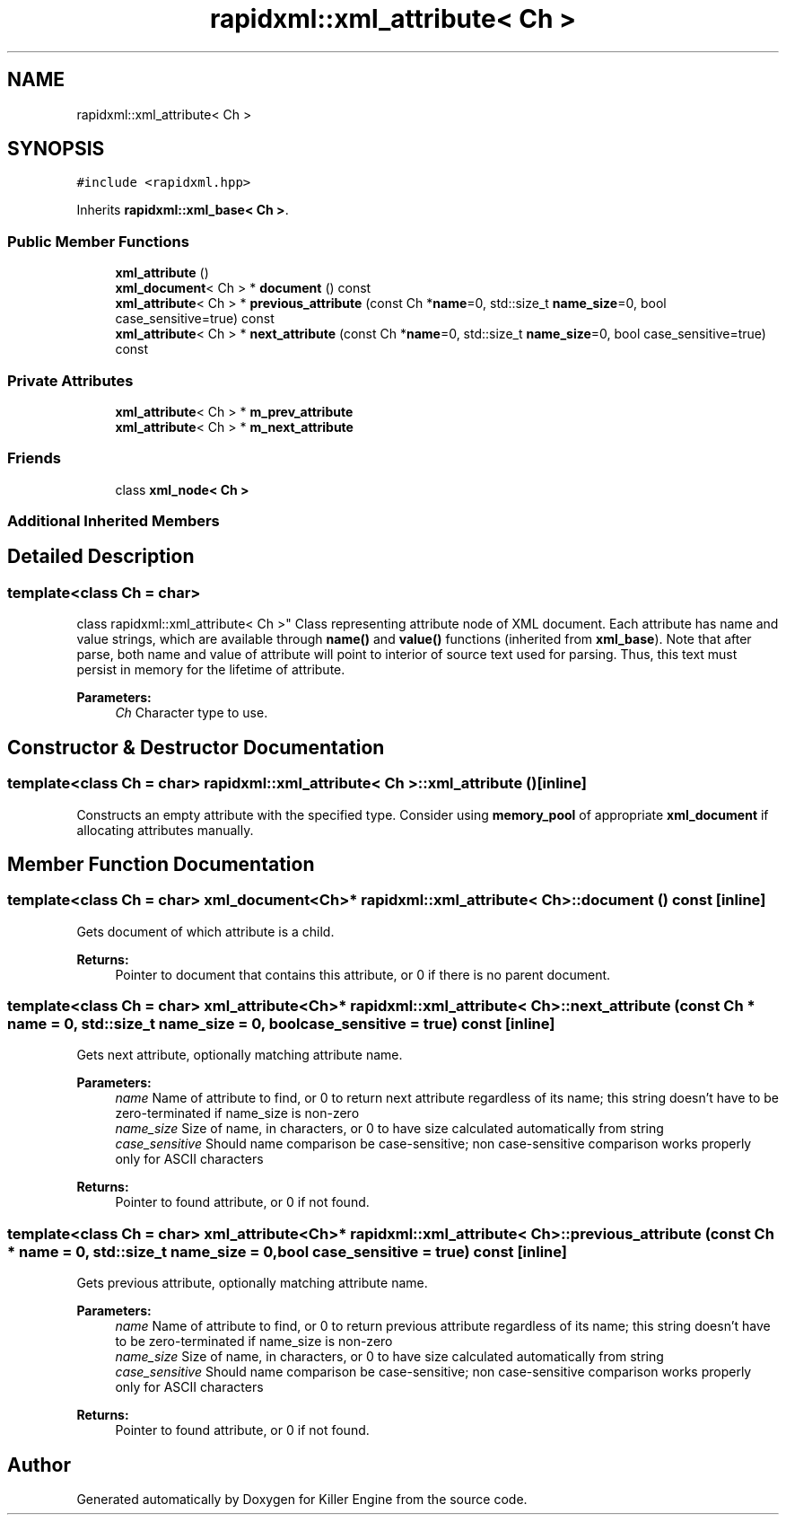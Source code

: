 .TH "rapidxml::xml_attribute< Ch >" 3 "Sat Jul 7 2018" "Killer Engine" \" -*- nroff -*-
.ad l
.nh
.SH NAME
rapidxml::xml_attribute< Ch >
.SH SYNOPSIS
.br
.PP
.PP
\fC#include <rapidxml\&.hpp>\fP
.PP
Inherits \fBrapidxml::xml_base< Ch >\fP\&.
.SS "Public Member Functions"

.in +1c
.ti -1c
.RI "\fBxml_attribute\fP ()"
.br
.ti -1c
.RI "\fBxml_document\fP< Ch > * \fBdocument\fP () const"
.br
.ti -1c
.RI "\fBxml_attribute\fP< Ch > * \fBprevious_attribute\fP (const Ch *\fBname\fP=0, std::size_t \fBname_size\fP=0, bool case_sensitive=true) const"
.br
.ti -1c
.RI "\fBxml_attribute\fP< Ch > * \fBnext_attribute\fP (const Ch *\fBname\fP=0, std::size_t \fBname_size\fP=0, bool case_sensitive=true) const"
.br
.in -1c
.SS "Private Attributes"

.in +1c
.ti -1c
.RI "\fBxml_attribute\fP< Ch > * \fBm_prev_attribute\fP"
.br
.ti -1c
.RI "\fBxml_attribute\fP< Ch > * \fBm_next_attribute\fP"
.br
.in -1c
.SS "Friends"

.in +1c
.ti -1c
.RI "class \fBxml_node< Ch >\fP"
.br
.in -1c
.SS "Additional Inherited Members"
.SH "Detailed Description"
.PP 

.SS "template<class Ch = char>
.br
class rapidxml::xml_attribute< Ch >"
Class representing attribute node of XML document\&. Each attribute has name and value strings, which are available through \fBname()\fP and \fBvalue()\fP functions (inherited from \fBxml_base\fP)\&. Note that after parse, both name and value of attribute will point to interior of source text used for parsing\&. Thus, this text must persist in memory for the lifetime of attribute\&. 
.PP
\fBParameters:\fP
.RS 4
\fICh\fP Character type to use\&. 
.RE
.PP

.SH "Constructor & Destructor Documentation"
.PP 
.SS "template<class Ch = char> \fBrapidxml::xml_attribute\fP< Ch >::\fBxml_attribute\fP ()\fC [inline]\fP"
Constructs an empty attribute with the specified type\&. Consider using \fBmemory_pool\fP of appropriate \fBxml_document\fP if allocating attributes manually\&. 
.SH "Member Function Documentation"
.PP 
.SS "template<class Ch = char> \fBxml_document\fP<Ch>* \fBrapidxml::xml_attribute\fP< Ch >::document () const\fC [inline]\fP"
Gets document of which attribute is a child\&. 
.PP
\fBReturns:\fP
.RS 4
Pointer to document that contains this attribute, or 0 if there is no parent document\&. 
.RE
.PP

.SS "template<class Ch = char> \fBxml_attribute\fP<Ch>* \fBrapidxml::xml_attribute\fP< Ch >::next_attribute (const Ch * name = \fC0\fP, std::size_t name_size = \fC0\fP, bool case_sensitive = \fCtrue\fP) const\fC [inline]\fP"
Gets next attribute, optionally matching attribute name\&. 
.PP
\fBParameters:\fP
.RS 4
\fIname\fP Name of attribute to find, or 0 to return next attribute regardless of its name; this string doesn't have to be zero-terminated if name_size is non-zero 
.br
\fIname_size\fP Size of name, in characters, or 0 to have size calculated automatically from string 
.br
\fIcase_sensitive\fP Should name comparison be case-sensitive; non case-sensitive comparison works properly only for ASCII characters 
.RE
.PP
\fBReturns:\fP
.RS 4
Pointer to found attribute, or 0 if not found\&. 
.RE
.PP

.SS "template<class Ch = char> \fBxml_attribute\fP<Ch>* \fBrapidxml::xml_attribute\fP< Ch >::previous_attribute (const Ch * name = \fC0\fP, std::size_t name_size = \fC0\fP, bool case_sensitive = \fCtrue\fP) const\fC [inline]\fP"
Gets previous attribute, optionally matching attribute name\&. 
.PP
\fBParameters:\fP
.RS 4
\fIname\fP Name of attribute to find, or 0 to return previous attribute regardless of its name; this string doesn't have to be zero-terminated if name_size is non-zero 
.br
\fIname_size\fP Size of name, in characters, or 0 to have size calculated automatically from string 
.br
\fIcase_sensitive\fP Should name comparison be case-sensitive; non case-sensitive comparison works properly only for ASCII characters 
.RE
.PP
\fBReturns:\fP
.RS 4
Pointer to found attribute, or 0 if not found\&. 
.RE
.PP


.SH "Author"
.PP 
Generated automatically by Doxygen for Killer Engine from the source code\&.
